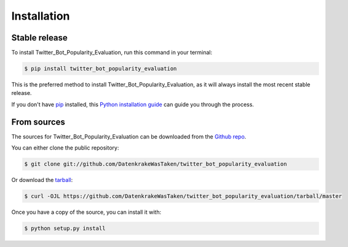 .. highlight:: shell

============
Installation
============


Stable release
--------------

To install Twitter_Bot_Popularity_Evaluation, run this command in your terminal:

.. code-block:: console

    $ pip install twitter_bot_popularity_evaluation

This is the preferred method to install Twitter_Bot_Popularity_Evaluation, as it will always install the most recent stable release.

If you don't have `pip`_ installed, this `Python installation guide`_ can guide
you through the process.

.. _pip: https://pip.pypa.io
.. _Python installation guide: http://docs.python-guide.org/en/latest/starting/installation/


From sources
------------

The sources for Twitter_Bot_Popularity_Evaluation can be downloaded from the `Github repo`_.

You can either clone the public repository:

.. code-block:: console

    $ git clone git://github.com/DatenkrakeWasTaken/twitter_bot_popularity_evaluation

Or download the `tarball`_:

.. code-block:: console

    $ curl -OJL https://github.com/DatenkrakeWasTaken/twitter_bot_popularity_evaluation/tarball/master

Once you have a copy of the source, you can install it with:

.. code-block:: console

    $ python setup.py install


.. _Github repo: https://github.com/DatenkrakeWasTaken/twitter_bot_popularity_evaluation
.. _tarball: https://github.com/DatenkrakeWasTaken/twitter_bot_popularity_evaluation/tarball/master
